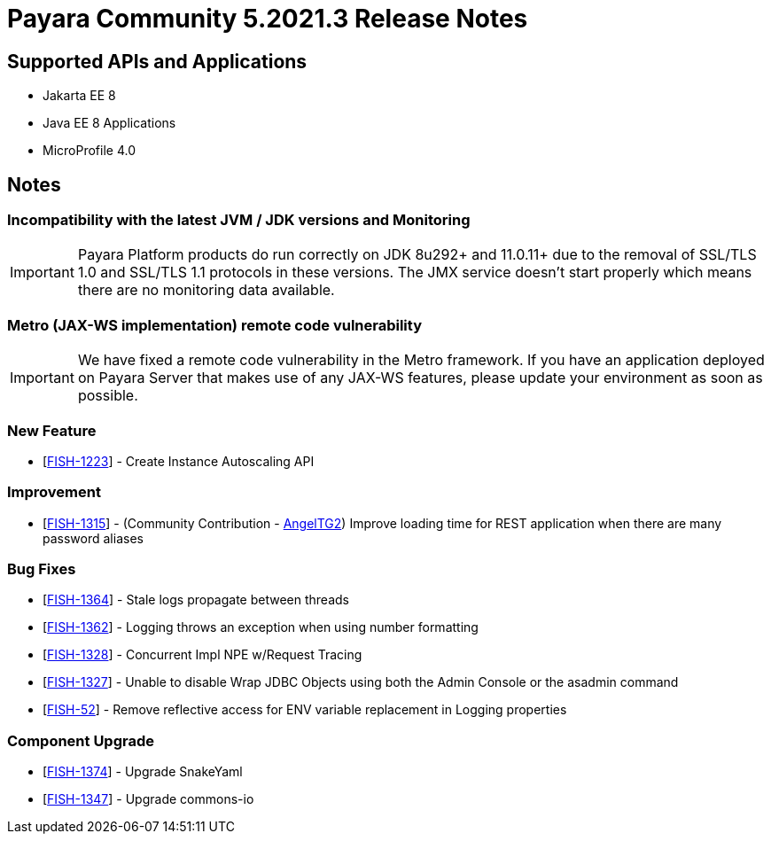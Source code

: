 = Payara Community 5.2021.3 Release Notes

== Supported APIs and Applications

* Jakarta EE 8
* Java EE 8 Applications
* MicroProfile 4.0

== Notes

=== Incompatibility with the latest JVM / JDK versions and Monitoring
IMPORTANT: Payara Platform products do run correctly on JDK 8u292+ and 11.0.11+ due to the removal of SSL/TLS  1.0 and SSL/TLS 1.1 protocols in these versions. The JMX service doesn't start properly which means there are no monitoring data available.

=== Metro (JAX-WS implementation) remote code vulnerability
IMPORTANT: We have fixed a remote code vulnerability in the Metro framework. If you have an application deployed on Payara Server that makes use of any JAX-WS features, please update your environment as soon as possible.

=== New Feature
* [https://github.com/payara/AutoScale-Groups/pull/1[FISH-1223]] - Create Instance Autoscaling API

=== Improvement
* [https://github.com/payara/Payara/pull/5200[FISH-1315]] - (Community Contribution - https://github.com/AngelTG2[AngelTG2]) Improve loading time for REST application when there are many password aliases

=== Bug Fixes
* [https://github.com/payara/Payara/pull/5044[FISH-1364]] - Stale logs propagate between threads
* [https://github.com/payara/Payara/pull/5229[FISH-1362]] - Logging throws an exception when using number formatting
* [https://github.com/payara/Payara/pull/5217[FISH-1328]] - Concurrent Impl NPE w/Request Tracing
* [https://github.com/payara/Payara/pull/5244[FISH-1327]] - Unable to disable Wrap JDBC Objects using both the Admin Console or the asadmin command
* [https://github.com/payara/Payara/pull/5242[FISH-52]] - Remove reflective access for ENV variable replacement in Logging properties

=== Component Upgrade
* [https://github.com/payara/Payara/pull/5250[FISH-1374]] - Upgrade SnakeYaml
* [https://github.com/payara/Payara/pull/5216[FISH-1347]] - Upgrade commons-io


